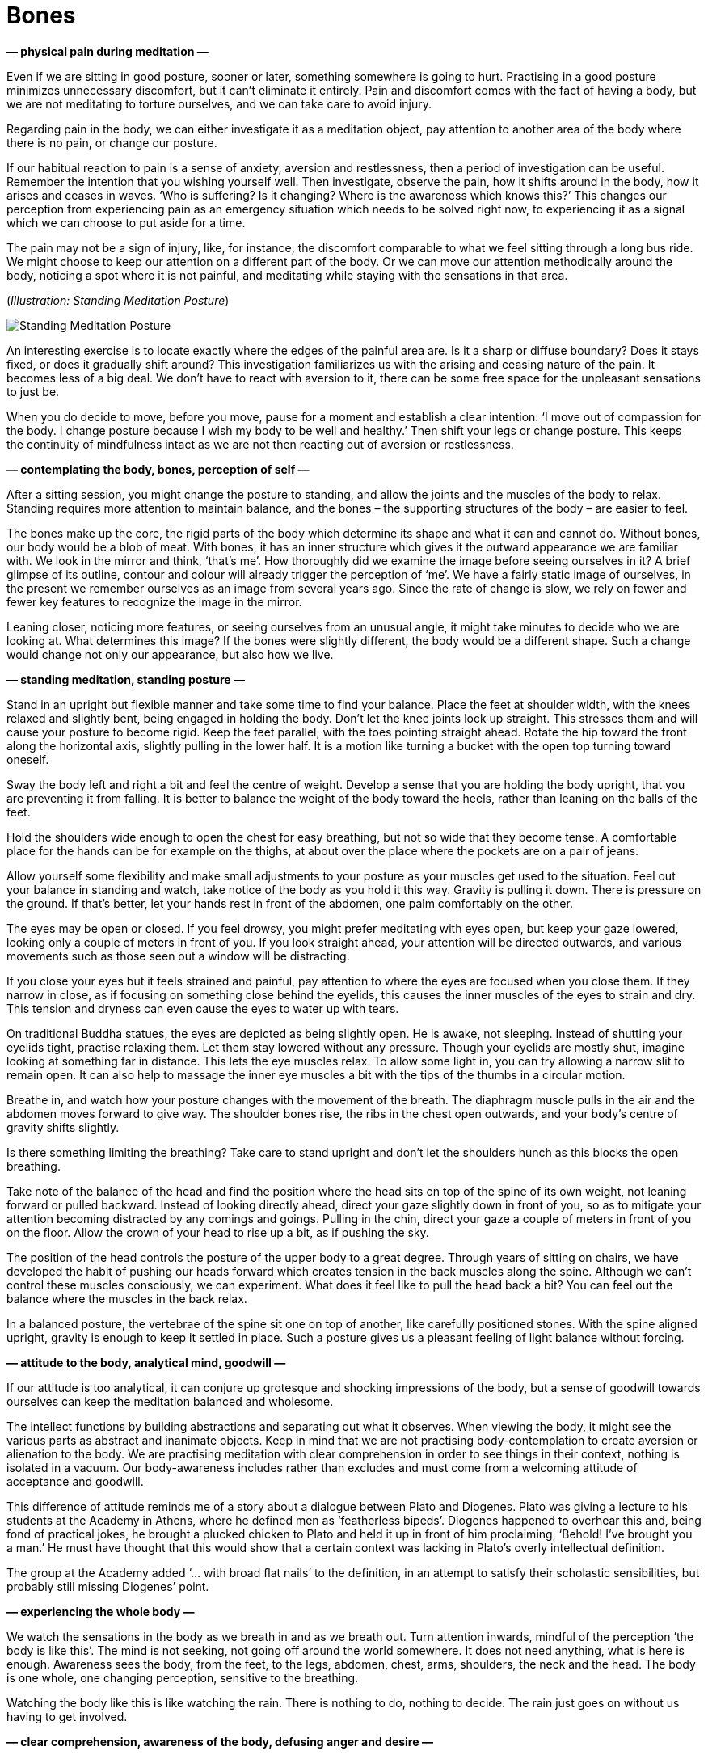 [[bones-en]]
= Bones

*— physical pain during meditation —*

Even if we are sitting in good posture, sooner or later, something
somewhere is going to hurt. Practising in a good posture minimizes
unnecessary discomfort, but it can’t eliminate it entirely. Pain and
discomfort comes with the fact of having a body, but we are not
meditating to torture ourselves, and we can take care to avoid injury.

Regarding pain in the body, we can either investigate it as a meditation
object, pay attention to another area of the body where there is no
pain, or change our posture.

If our habitual reaction to pain is a sense of anxiety, aversion and
restlessness, then a period of investigation can be useful. Remember the
intention that you wishing yourself well. Then investigate, observe the
pain, how it shifts around in the body, how it arises and ceases in
waves. ‘Who is suffering? Is it changing? Where is the awareness which
knows this?’ This changes our perception from experiencing pain as an
emergency situation which needs to be solved right now, to experiencing
it as a signal which we can choose to put aside for a time.

The pain may not be a sign of injury, like, for instance, the discomfort
comparable to what we feel sitting through a long bus ride. We might
choose to keep our attention on a different part of the body. Or we can
move our attention methodically around the body, noticing a spot where
it is not painful, and meditating while staying with the sensations in
that area.

[[standing]](_Illustration: Standing Meditation Posture_)

image::standing.jpg[Standing Meditation Posture]

An interesting exercise is to locate exactly where the edges of the
painful area are. Is it a sharp or diffuse boundary? Does it stays
fixed, or does it gradually shift around? This investigation
familiarizes us with the arising and ceasing nature of the pain. It
becomes less of a big deal. We don’t have to react with aversion to it,
there can be some free space for the unpleasant sensations to just be.

When you do decide to move, before you move, pause for a moment and
establish a clear intention: ‘I move out of compassion for the body. I
change posture because I wish my body to be well and healthy.’ Then
shift your legs or change posture. This keeps the continuity of
mindfulness intact as we are not then reacting out of aversion or
restlessness.

*— contemplating the body, bones, perception of self —*

After a sitting session, you might change the posture to standing, and
allow the joints and the muscles of the body to relax. Standing requires
more attention to maintain balance, and the bones – the supporting
structures of the body – are easier to feel.

The bones make up the core, the rigid parts of the body which determine
its shape and what it can and cannot do. Without bones, our body would
be a blob of meat. With bones, it has an inner structure which gives it
the outward appearance we are familiar with. We look in the mirror and
think, ‘that’s me’. How thoroughly did we examine the image before
seeing ourselves in it? A brief glimpse of its outline, contour and
colour will already trigger the perception of ‘me’. We have a fairly
static image of ourselves, in the present we remember ourselves as an
image from several years ago. Since the rate of change is slow, we rely
on fewer and fewer key features to recognize the image in the mirror.

Leaning closer, noticing more features, or seeing ourselves from an
unusual angle, it might take minutes to decide who we are looking at.
What determines this image? If the bones were slightly different, the
body would be a different shape. Such a change would change not only our
appearance, but also how we live.

*— standing meditation, standing posture —*

Stand in an upright but flexible manner and take some time to find your
balance. Place the feet at shoulder width, with the knees relaxed and
slightly bent, being engaged in holding the body. Don’t let the knee
joints lock up straight. This stresses them and will cause your posture
to become rigid. Keep the feet parallel, with the toes pointing straight
ahead. Rotate the hip toward the front along the horizontal axis,
slightly pulling in the lower half. It is a motion like turning a bucket
with the open top turning toward oneself.

Sway the body left and right a bit and feel the centre of weight.
Develop a sense that you are holding the body upright, that you are
preventing it from falling. It is better to balance the weight of the
body toward the heels, rather than leaning on the balls of the feet.

Hold the shoulders wide enough to open the chest for easy breathing, but
not so wide that they become tense. A comfortable place for the hands
can be for example on the thighs, at about over the place where the
pockets are on a pair of jeans.

Allow yourself some flexibility and make small adjustments to your
posture as your muscles get used to the situation. Feel out your balance
in standing and watch, take notice of the body as you hold it this way.
Gravity is pulling it down. There is pressure on the ground. If that’s
better, let your hands rest in front of the abdomen, one palm
comfortably on the other.

The eyes may be open or closed. If you feel drowsy, you might prefer
meditating with eyes open, but keep your gaze lowered, looking only a
couple of meters in front of you. If you look straight ahead, your
attention will be directed outwards, and various movements such as those
seen out a window will be distracting.

If you close your eyes but it feels strained and painful, pay attention
to where the eyes are focused when you close them. If they narrow in
close, as if focusing on something close behind the eyelids, this causes
the inner muscles of the eyes to strain and dry. This tension and
dryness can even cause the eyes to water up with tears.

On traditional Buddha statues, the eyes are depicted as being slightly
open. He is awake, not sleeping. Instead of shutting your eyelids tight,
practise relaxing them. Let them stay lowered without any pressure.
Though your eyelids are mostly shut, imagine looking at something far in
distance. This lets the eye muscles relax. To allow some light in, you
can try allowing a narrow slit to remain open. It can also help to
massage the inner eye muscles a bit with the tips of the thumbs in a
circular motion.

Breathe in, and watch how your posture changes with the movement of the
breath. The diaphragm muscle pulls in the air and the abdomen moves
forward to give way. The shoulder bones rise, the ribs in the chest open
outwards, and your body’s centre of gravity shifts slightly.

Is there something limiting the breathing? Take care to stand upright
and don’t let the shoulders hunch as this blocks the open breathing.

Take note of the balance of the head and find the position where the
head sits on top of the spine of its own weight, not leaning forward or
pulled backward. Instead of looking directly ahead, direct your gaze
slightly down in front of you, so as to mitigate your attention becoming
distracted by any comings and goings. Pulling in the chin, direct your
gaze a couple of meters in front of you on the floor. Allow the crown of
your head to rise up a bit, as if pushing the sky.

The position of the head controls the posture of the upper body to a
great degree. Through years of sitting on chairs, we have developed the
habit of pushing our heads forward which creates tension in the back
muscles along the spine. Although we can’t control these muscles
consciously, we can experiment. What does it feel like to pull the head
back a bit? You can feel out the balance where the muscles in the back
relax.

In a balanced posture, the vertebrae of the spine sit one on top of
another, like carefully positioned stones. With the spine aligned
upright, gravity is enough to keep it settled in place. Such a posture
gives us a pleasant feeling of light balance without forcing.

*— attitude to the body, analytical mind, goodwill —*

If our attitude is too analytical, it can conjure up grotesque and
shocking impressions of the body, but a sense of goodwill towards
ourselves can keep the meditation balanced and wholesome.

The intellect functions by building abstractions and separating out what
it observes. When viewing the body, it might see the various parts as
abstract and inanimate objects. Keep in mind that we are not practising
body-contemplation to create aversion or alienation to the body. We are
practising meditation with clear comprehension in order to see things in
their context, nothing is isolated in a vacuum. Our body-awareness
includes rather than excludes and must come from a welcoming attitude of
acceptance and goodwill.

This difference of attitude reminds me of a story about a dialogue
between Plato and Diogenes. Plato was giving a lecture to his students
at the Academy in Athens, where he defined men as ‘featherless bipeds’.
Diogenes happened to overhear this and, being fond of practical jokes,
he brought a plucked chicken to Plato and held it up in front of him
proclaiming, ‘Behold! I’ve brought you a man.’ He must have thought that
this would show that a certain context was lacking in Plato’s overly
intellectual definition.

The group at the Academy added ‘… with broad flat nails’ to the
definition, in an attempt to satisfy their scholastic sensibilities, but
probably still missing Diogenes’ point.

*— experiencing the whole body —*

We watch the sensations in the body as we breath in and as we breath
out. Turn attention inwards, mindful of the perception ‘the body is like
this’. The mind is not seeking, not going off around the world
somewhere. It does not need anything, what is here is enough. Awareness
sees the body, from the feet, to the legs, abdomen, chest, arms,
shoulders, the neck and the head. The body is one whole, one changing
perception, sensitive to the breathing.

Watching the body like this is like watching the rain. There is nothing
to do, nothing to decide. The rain just goes on without us having to get
involved.

*— clear comprehension, awareness of the body, defusing anger and desire
—*

Unskilful thoughts are comparable to dust blowing in the wind: it blocks
our vision, we can’t see anything from them. The Buddha compared the
effect of awareness on the mind to rain, as it settles the dust and
clears the air. ‘Quelling such [unskilful] thoughts and considerations,
like rain on the dust, with a heart calmed of thought, you’ll touch the
state of peace right
here.’footnote:[https://suttacentral.net/iti87/en/sujato[Iti 87],
Destroyers of Sight]

Awareness of the mind stops unwholesome mind states from arising,
develops wholesome mind states, this way purifying the heart. We may
notice that our experience of the world is not fixed: we are not
isolated outside observers, looking onto a world which is separate from
us. We have a part in creating the world we experience, since we form
its impressions through our mode of attention.

When clear comprehension is established and you notice the mind becoming
more clear and stable, review what allowed this change? What did you do?
What did you _not_ do? You didn’t have to fight or manipulate the sense
experience or the thoughts and emotions, since they change through the
change in the mode of attention.

Our mode of attention creates the frame of reference from which we
experience the world of the senses, dependent on perception and memory.
This is a process that conditions a certain attitude, like a function
operating over time, which produces how we recognize and interpret
ourselves in the present.

Shifting our mode of attention can serve to stop providing unwholesome
mind states with more fuel. From the perspective of direct experience,
and in accord with the way things are, such unwholesome states are then
denied a basis or reference for their continuance.

In brief, we can say that awareness of the mind purifies the mind.

Staying with the awareness of body defuses both anger and desire. It
changes the frame of our attention and such mind states then fall flat
as though the carpet had been pulled out from under them. The busy,
thinking mind is like a noisy show, or the news in last year’s paper.
The topic is no longer interesting, it has lost its urgency, it keeps
going around the same circles. Put the thinking down, like a weary hiker
their heavy backpack, and continue mindful awareness of the body.

Periodic distractions and daydreams can occur, but keep returning to the
breath and the physical sensations of standing. If while standing, you
begin story-telling or fantasizing until the bell rings, that’s not
practising insight meditation… it is practising waiting for the bus.

*— memory as self, narratives of self —*

Investigate your state of mind as an experience. The perception of your
body and its feelings arise before we construct the perception of self
from it. What do we remember about ourselves? If we forget about the
narrative that someone told us yesterday, or if we recollect being with
friends years ago, do we perceive ourselves differently?

This interaction between our memories, feelings and mind states keeps
changing. Current perceptions keep changing, and recognizing awareness
places trust in a place which knows this change. This allows us to see
from a wider frame, where there is no fear of the change. Creating the
perception of our self is an ongoing process. We take an active part in
it through actively recalling and re-creating memories. We narrate a
story of ourselves from the memories of the past, and choose choose what
to do now.

*— bones, parts of the body, sense of inadequacy, judgements of
appearance —*

Observing the body and its parts, our minds stay with the changing
perceptions before the creation of a self. This process disarms the
self-judgement, fears and expectations that bog us down.

Notice the feeling of how the bones connect. There is this perception of
an inner structure which supports the body from the inside: rigid
pieces, connecting end to end, and stacked on top of each other. There
are sensations in the legs: rigid perceptions denoting the long leg
bones. There is pressure. The hip bone is resting on top of the legs and
the torso moves joined above all this. The rib-cage expands and
contracts with the breathing. The spine is holding the weight in a
curve. The head is sitting on top of the spine. The skull bones are
stretching the skin of the face.

Our body is made up of pieces. In some places, these pieces are hard and
rigid. In others, they are soft and flexible. The combination of these
is what gives our body its shape. When we look at a person, all we see
is hair of the head, hear of the body, nails, teeth and skin. And we
then construct a person from it all. We glance at a mirror for a
fraction of a second, recognize the general outline or notice some
particular feature, and think, ‘That’s me. How do I look?’

[[self]](_Figure 5.1: Experience and Illusion of Self_)

image::diagrams/senses-self-illusion.jpg[Experience and Illusion of Self]

We experience a self, which has no substance beyond that experience.
Above, conditioned expectations create filled-in shapes which we
_experience_, but are not there. The Subjective Necker Cube is an
example of illusory contours.

In some situations, we can notice the gradual steps of how this
perception builds up as when we see someone walking in the fog. First,
we recognize the shape of a ‘person’. Then we detect ‘male’ or ‘female’.
Maybe it is someone we know? Some detail triggers the final recognition
of our friend and their name. This entire process plays out in the realm
of perception.

The habitual perception of the body – both of our own body and of other
people’s bodies – is that we see it as one unit, one thing. From that
perspective develops an obsession that there is some ideal way that it
should be. We imagine that the body has to be a certain shape, a certain
size, and so on.

These are worldly judgements, perceptions which our society has drilled
into us. Some cultures idealize a thin body, others a plump one, and
these cultural ideals keep changing from one generation to the next.
Advertisements and various messages from the media reinforce these
expectations and we dutifully believe in them. When we look closer, we
see that such perceptions are twisted and not in accord with reality.

We can be very concerned about what other people think about us, but how
much are _we_ concerned about the appearance of others? If I watch
myself, I don’t think much about how other people look. But I can feel
self-conscious and imagine that _they_ must be thinking about _me_.
When, in fact, they think about me as much as I do of them – not much,
if at all. They are occupied with getting on with their own life, just
as I am with mine.

Besides the pressure of our self-judgment, we imagine how others are
judging us. And since we can’t know and can’t control what they think,
we internally ruminate in the mind about it, which creates an illusion
of such knowledge and control. When we play out these inner dialogues,
we enjoy the illusion of control. But we miss out on the freedom of
letting go of _the need_ for that control.

*— body parts as not-self —*

We can notice the conditioned nature of this anxiety when various parts
of the body become detached. We can be so concerned about our hair, for
example… but only when it is on our head. When the hairdresser cuts it
off, we are not anxious about the pile of hair on the floor. Similarly,
when cutting our nails, what is that point when it is no longer ‘me’ and
‘mine’?

When we contemplate the body in this way, we see it not as one unit, but
as made up of pieces and parts which have their own nature and behave
accordingly, each part not the least concerned with our opinions or
those of others. Bones, skin, hair, teeth and nails: they are the way
they are.

The body is a blessing. This meditation is not meant to develop aversion
toward the body. Health is a blessing, it supports us in everything we
do. The Buddha called health the greatest treasure.

*— stories as dreams, awareness of the body, grey and drifting states,
gratitude —*

We observe the breath, the parts of the body, and our present
experience. When we look, we find that they don’t carry the stories of
‘me’ and ‘mine’ with them. Since it is we who are creating these
stories, we can also stop creating them, we are not chained to following
them. Phenomena arise through dependent conditions. When the conditions
cease, the phenomena cease. This is all that happens.

Awareness of the body loosens the grip of our desires and leads us to
recognize that we are fortunate to be here. We can always return to this
attention: one in-breath and out-breath is enough to remember arising
and ceasing. Doubts become like stories in an old newspaper. We get
tired of untangling the threads of the past which are so difficult to
follow. It is like interpreting someone else’s dreams.

What is real, is always here in our present experience. What becomes
important is not who or what we are in the story, but whether we can
give our attention to where we are now.

Clear intention has an important role. When we don’t set a clear
intention, we are drifting. Perhaps we don’t particularly mind being
here and drifting like this, but the mind is grey with no life, almost
trying to hide itself and be invisible. We end up being grey and
invisible like that. Nothing wrong is happening, but there isn’t any
brightness and joy in being here.

We don’t stop often enough to notice when we are happy and peaceful.
When the mind is clear and calm, the natural feeling is a sense of
gratitude for what is here, and for the blessings we have received in
our life.

Gratitude is not created by will. In this practice we are not creating
anything, we simply recognize what is here with clear intention. It is
not a matter of strength or ability as those are bound to time and
circumstance. But resolution and mindful attention are not bound to a
given circumstance. The result is a right perspective in which we can
see the right order of things and what to do with them – or to stop,
give attention and breathe.
